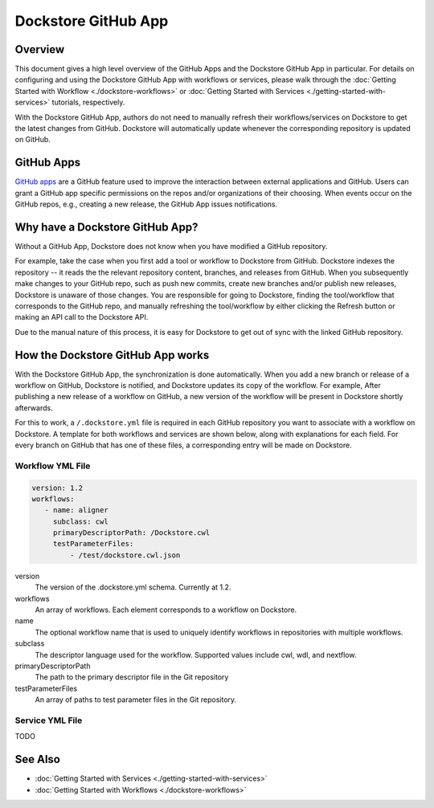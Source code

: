 Dockstore GitHub App
====================

Overview
--------

This document gives a high level overview of the GitHub Apps and the Dockstore
GitHub App in particular. For details on configuring and using the Dockstore
GitHub App with workflows or services, please walk through the
:doc:`Getting Started with Workflow <./dockstore-workflows>` or
:doc:`Getting Started with Services <./getting-started-with-services>` tutorials,
respectively.

With the Dockstore GitHub App, authors do not need to manually refresh their
workflows/services on Dockstore to get the latest changes from GitHub. Dockstore will
automatically update whenever the corresponding repository is updated on GitHub.

GitHub Apps
-----------

`GitHub apps <https://developer.github.com/apps>`_ are a GitHub feature used to
improve the interaction between external applications and GitHub. Users can
grant a GitHub app specific permissions on the repos and/or
organizations of their choosing. When events occur on the GitHub repos, e.g.,
creating a new release, the GitHub App issues notifications.

Why have a Dockstore GitHub App?
--------------------------------

Without a GitHub App, Dockstore does not know when you have modified a GitHub
repository.

For example, take the case when you first add a tool or workflow to Dockstore
from GitHub.  Dockstore indexes the repository -- it reads the the relevant
repository content, branches, and releases from GitHub. When you subsequently
make changes to your GitHub repo, such as push new commits, create new branches
and/or publish new releases, Dockstore is unaware of those changes. You are
responsible for going to Dockstore, finding the tool/workflow that corresponds
to the GitHub repo, and manually refreshing the tool/workflow by either clicking
the Refresh button or making an API call to the Dockstore API.

Due to the manual nature of this process, it is easy for Dockstore to get out of
sync with the linked GitHub repository.

How the Dockstore GitHub App works
----------------------------------

With the Dockstore GitHub App, the synchronization is done automatically. When
you add a new branch or release of a workflow on GitHub, Dockstore is notified,
and Dockstore updates its copy of the workflow. For example, After publishing a new release
of a workflow on GitHub, a new version of the workflow will be present in
Dockstore shortly afterwards.

For this to work, a ``/.dockstore.yml`` file is required in each GitHub repository you want
to associate with a workflow on Dockstore. A template for both workflows and services are shown below,
along with explanations for each field. For every branch on GitHub that has one of these files, a corresponding entry
will be made on Dockstore.

Workflow YML File
++++++++++++++++++

.. code:: yaml

   version: 1.2
   workflows:
      - name: aligner
        subclass: cwl
        primaryDescriptorPath: /Dockstore.cwl
        testParameterFiles:
            - /test/dockstore.cwl.json

version
    The version of the .dockstore.yml schema. Currently at 1.2.
workflows
    An array of workflows. Each element corresponds to a workflow on Dockstore.
name
    The optional workflow name that is used to uniquely identify workflows in repositories with multiple workflows.
subclass
    The descriptor language used for the workflow. Supported values include cwl, wdl, and nextflow.
primaryDescriptorPath
    The path to the primary descriptor file in the Git repository
testParameterFiles
    An array of paths to test parameter files in the Git repository.

Service YML File
+++++++++++++++++
TODO

See Also
--------

- :doc:`Getting Started with Services <./getting-started-with-services>`
- :doc:`Getting Started with Workflows <./dockstore-workflows>`

.. discourse::
       :topic_identifier: 2240
